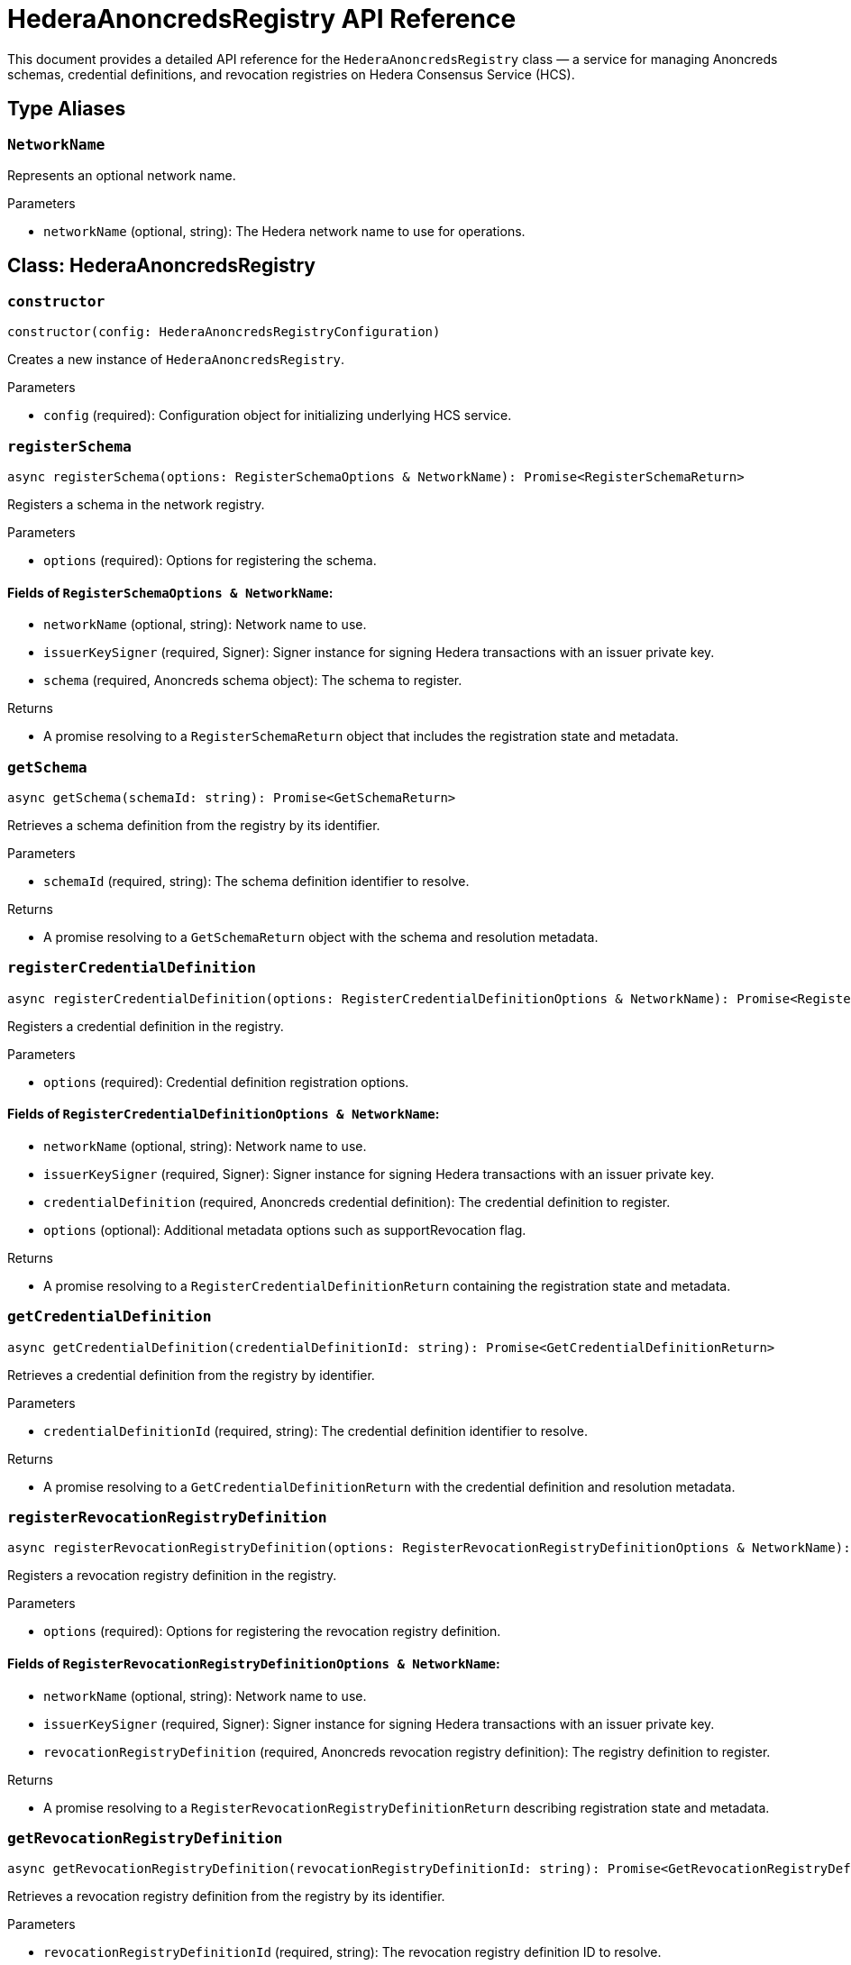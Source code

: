 = HederaAnoncredsRegistry API Reference

This document provides a detailed API reference for the `HederaAnoncredsRegistry` class — a service for managing Anoncreds schemas, credential definitions, and revocation registries on Hedera Consensus Service (HCS).

== Type Aliases

=== `NetworkName`
Represents an optional network name.

.Parameters
* `networkName` (optional, string): The Hedera network name to use for operations.

== Class: HederaAnoncredsRegistry

=== `constructor`
[source,ts]
----
constructor(config: HederaAnoncredsRegistryConfiguration)
----

Creates a new instance of `HederaAnoncredsRegistry`.

.Parameters
* `config` (required): Configuration object for initializing underlying HCS service.

=== `registerSchema`
[source,ts]
----
async registerSchema(options: RegisterSchemaOptions & NetworkName): Promise<RegisterSchemaReturn>
----

Registers a schema in the network registry.

.Parameters
* `options` (required): Options for registering the schema.

==== Fields of `RegisterSchemaOptions & NetworkName`:
* `networkName` (optional, string): Network name to use.
* `issuerKeySigner` (required, Signer): Signer instance for signing Hedera transactions with an issuer private key.
* `schema` (required, Anoncreds schema object): The schema to register.

.Returns
* A promise resolving to a `RegisterSchemaReturn` object that includes the registration state and metadata.

=== `getSchema`
[source,ts]
----
async getSchema(schemaId: string): Promise<GetSchemaReturn>
----

Retrieves a schema definition from the registry by its identifier.

.Parameters
* `schemaId` (required, string): The schema definition identifier to resolve.

.Returns
* A promise resolving to a `GetSchemaReturn` object with the schema and resolution metadata.

=== `registerCredentialDefinition`
[source,ts]
----
async registerCredentialDefinition(options: RegisterCredentialDefinitionOptions & NetworkName): Promise<RegisterCredentialDefinitionReturn>
----

Registers a credential definition in the registry.

.Parameters
* `options` (required): Credential definition registration options.

==== Fields of `RegisterCredentialDefinitionOptions & NetworkName`:
* `networkName` (optional, string): Network name to use.
* `issuerKeySigner` (required, Signer): Signer instance for signing Hedera transactions with an issuer private key.
* `credentialDefinition` (required, Anoncreds credential definition): The credential definition to register.
* `options` (optional): Additional metadata options such as supportRevocation flag.


.Returns
* A promise resolving to a `RegisterCredentialDefinitionReturn` containing the registration state and metadata.

=== `getCredentialDefinition`
[source,ts]
----
async getCredentialDefinition(credentialDefinitionId: string): Promise<GetCredentialDefinitionReturn>
----

Retrieves a credential definition from the registry by identifier.

.Parameters
* `credentialDefinitionId` (required, string): The credential definition identifier to resolve.

.Returns
* A promise resolving to a `GetCredentialDefinitionReturn` with the credential definition and resolution metadata.

=== `registerRevocationRegistryDefinition`
[source,ts]
----
async registerRevocationRegistryDefinition(options: RegisterRevocationRegistryDefinitionOptions & NetworkName): Promise<RegisterRevocationRegistryDefinitionReturn>
----

Registers a revocation registry definition in the registry.

.Parameters
* `options` (required): Options for registering the revocation registry definition.

==== Fields of `RegisterRevocationRegistryDefinitionOptions & NetworkName`:
* `networkName` (optional, string): Network name to use.
* `issuerKeySigner` (required, Signer): Signer instance for signing Hedera transactions with an issuer private key.
* `revocationRegistryDefinition` (required, Anoncreds revocation registry definition): The registry definition to register.

.Returns
* A promise resolving to a `RegisterRevocationRegistryDefinitionReturn` describing registration state and metadata.

=== `getRevocationRegistryDefinition`
[source,ts]
----
async getRevocationRegistryDefinition(revocationRegistryDefinitionId: string): Promise<GetRevocationRegistryDefinitionReturn>
----

Retrieves a revocation registry definition from the registry by its identifier.

.Parameters
* `revocationRegistryDefinitionId` (required, string): The revocation registry definition ID to resolve.

.Returns
* A promise resolving to a `GetRevocationRegistryDefinitionReturn` with the registry definition and resolution metadata.

=== `registerRevocationStatusList`
[source,ts]
----
async registerRevocationStatusList(options: RegisterRevocationStatusListOptions & NetworkName): Promise<RegisterRevocationStatusListReturn>
----

Registers a revocation status list in the registry.

.Parameters
* `options` (required): Options for revocation status list registration.

==== Fields of `RegisterRevocationStatusListOptions & NetworkName`:
* `networkName` (optional, string): Network name to use.
* `issuerKeySigner` (required, Signer): Signer instance for signing Hedera transactions with an issuer private key.
* `revocationStatusList` (required, Anoncreds revocation status list without timestamp): The revocation status list to register.

.Returns
* A promise resolving to a `RegisterRevocationStatusListReturn` describing the registration state and metadata.

=== `getRevocationStatusList`
[source,ts]
----
async getRevocationStatusList(revocationRegistryId: string, timestamp: number): Promise<GetRevocationStatusListReturn>
----

Retrieves a revocation status list as of a specific timestamp.

.Parameters
* `revocationRegistryId` (required, string): The revocation registry ID.
* `timestamp` (required, number): The UNIX timestamp to resolve the status list for.

.Returns
* A promise resolving to a `GetRevocationStatusListReturn`.

== See Also

xref:03-implementation/components/anoncreds-guide.adoc[HederaAnoncredsRegistry Developer Guide]
